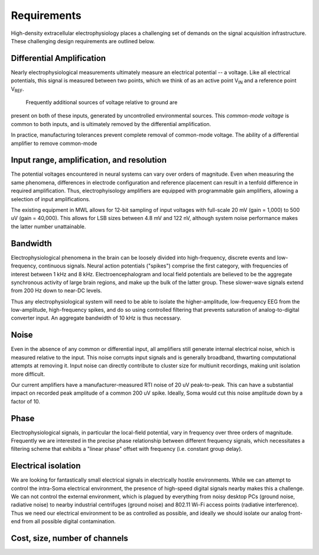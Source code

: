 .. |Vref| replace:: V\ :sub:`REF`

.. |Vin| replace:: V\ :sub:`IN`

*******************************
Requirements
*******************************

High-density extracellular electrophysiology places a challenging set
of demands on the signal acquisition infrastructure. These challenging
design requirements are outlined below. 


==========================
Differential Amplification
==========================

Nearly electrophysiological measurements ultimately measure an
electrical potential -- a voltage. Like all electrical potentials,
this signal is measured between two points, which we think of as an
active point |Vin| and a reference point |Vref|. 

 Frequently additional sources of voltage relative to ground are
present on both of these inputs, generated by uncontrolled
environmental sources. This *common-mode voltage* is common to both
inputs, and is ultimately removed by the differential amplification.

In practice, manufacturing tolerances prevent complete removal of
common-mode voltage. The ability of a differential amplifier to remove
common-mode 

==========================================
Input range, amplification, and resolution
==========================================

The potential voltages encountered in neural systems can
vary over orders of magnitude. Even when measuring the same
phenomena, differences in electrode configuration and reference
placement can result in a tenfold difference in required
amplification. Thus, electrophyisology amplifiers are equipped
with programmable gain amplifiers, allowing a selection of input
amplifications. 

The existing equipment in MWL allows for 12-bit sampling
of input voltages with full-scale 20 mV (gain = 1,000) to 500 uV
(gain = 40,000). This allows for LSB sizes between 4.8 mV and
122 nV, although system noise performance makes the latter
number unattainable.  

=========
Bandwidth
=========

Electrophysiological phenomena in the brain can be loosely divided into
high-frequency, discrete events and low-frequency, continuous signals.
Neural action potentials ("spikes") comprise the first category, with
frequencies of interest between 1 kHz and 8 kHz. Electroencephalogram
and local field potentials are believed to be the aggregate
synchronous activity of large brain regions, and make up the bulk of
the latter group. These slower-wave signals extend from 200 Hz down to
near-DC levels.

Thus any electrophysiological system will need to be able to isolate
the higher-amplitude, low-frequency EEG from the low-amplitude,
high-frequency spikes, and do so using controlled filtering that
prevents saturation of analog-to-digital converter input. An aggregate
bandwidth of 10 kHz is thus necessary.

=====
Noise
=====

Even in the absence of any common or differential input, all
amplifiers still generate internal electrical noise, which is measured
relative to the input. This noise corrupts input signals and is
generally broadband, thwarting computational attempts at removing it.
Input noise can directly contribute to cluster size for multiunit
recordings, making unit isolation more difficult.

Our current amplifiers have a manufacturer-measured RTI noise of 20 uV
peak-to-peak. This can have a substantial impact on recorded peak
amplitude of a common 200 uV spike. Ideally, Soma would cut this noise
amplitude down by a factor of 10.

=================================
Phase
=================================

Electrophysiological signals, in particular the local-field potential,
vary in frequency over three orders of magnitude. Frequently we are
interested in the precise phase relationship between different
frequency signals, which necessitates a filtering scheme that exhibits
a "linear phase" offset with frequency (i.e. constant group delay). 

=================================
Electrical isolation
================================= 

We are looking for fantastically small electrical signals in
electrically hostile environments. While we can attempt to control the
intra-Soma electrical environment, the presence of high-speed digital
signals nearby makes this a challenge. We can not control the external
environment, which is plagued by everything from noisy desktop PCs
(ground noise, radiative noise) to nearby industrial centrifuges
(ground noise) and 802.11 Wi-Fi access points (radiative
interference). Thus we need our electrical environment to be as
controlled as possible, and ideally we should isolate our analog
front-end from all possible digital contamination.

=================================
Cost, size, number of channels
=================================

